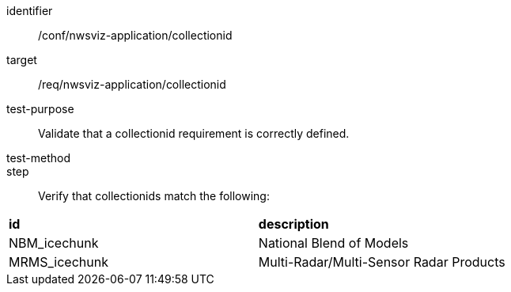 [[ats_nwsviz-application_collectionid]]

[abstract_test]
====
[%metadata]
identifier:: /conf/nwsviz-application/collectionid
target:: /req/nwsviz-application/collectionid
test-purpose:: Validate that a collectionid requirement is correctly defined.
test-method:: 
step:: Verify that collectionids match the following:

|====================
| **id** | **description** 
| NBM_icechunk | National Blend of Models
| MRMS_icechunk | Multi-Radar/Multi-Sensor Radar Products 
|====================
====